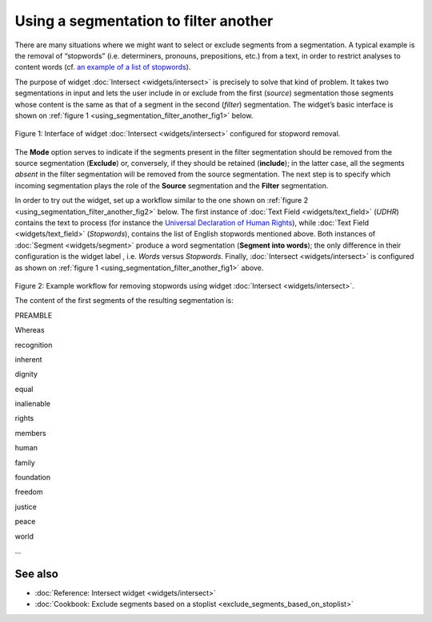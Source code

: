Using a segmentation to filter another
=============================================

There are many situations where we might want to select or exclude
segments from a segmentation. A typical example is the removal of
“stopwords” (i.e. determiners, pronouns, prepositions, etc.) from a
text, in order to restrict analyses to content words (cf. `an example of
a list of
stopwords <http://members.unine.ch/jacques.savoy/clef/englishST.txt>`__).

The purpose of widget :doc:`Intersect <widgets/intersect>`
is precisely to solve that kind of problem. It takes two segmentations
in input and lets the user include in or exclude from the first
(*source*) segmentation those segments whose content is the same as that
of a segment in the second (*filter*) segmentation. The widget’s basic
interface is shown on :ref:`figure 1 <using_segmentation_filter_another_fig1>`
below.

.. _using_segmentation_filter_another_fig1:

.. figure:: figures/intersect_example.png
    :align: center
    :alt: Interface of widget Intersect configured for stopword removal

    Figure 1: Interface of widget :doc:`Intersect <widgets/intersect>` configured for stopword removal.

The **Mode** option serves to indicate if the segments present in the
filter segmentation should be removed from the source segmentation
(**Exclude**) or, conversely, if they should be retained (**include**);
in the latter case, all the segments *absent* in the filter segmentation
will be removed from the source segmentation. The next step is to
specify which incoming segmentation plays the role of the **Source**
segmentation and the **Filter** segmentation.

In order to try out the widget, set up a workflow similar to the one
shown on :ref:`figure 2 <using_segmentation_filter_another_fig2>`
below. The first instance of :doc:`Text Field <widgets/text_field>`
(*UDHR*) contains the text to process (for instance the `Universal
Declaration of Human Rights <http://www.un.org/en/documents/udhr/>`__),
while :doc:`Text Field <widgets/text_field>`
(*Stopwords*), contains the list of English stopwords mentioned above.
Both instances of
:doc:`Segment <widgets/segment>`
produce a word segmentation (**Segment into words**); the only
difference in their configuration is the widget label , i.e. *Words*
versus *Stopwords*. Finally,
:doc:`Intersect <widgets/intersect>`
is configured as shown on :ref:`figure 1 <using_segmentation_filter_another_fig1>`
above.

.. _using_segmentation_filter_another_fig2:

.. figure:: figures/intersect_example_schema.png
    :align: center
    :alt: Schema illustrating the use of the Intersect widget for stopword removal
    :scale: 80 %

Figure 2: Example workflow for removing stopwords using widget
:doc:`Intersect <widgets/intersect>`.

The content of the first segments of the resulting segmentation is:

PREAMBLE

Whereas

recognition

inherent

dignity

equal

inalienable

rights

members

human

family

foundation

freedom

justice

peace

world

...


See also
-----------------

- :doc:`Reference: Intersect widget <widgets/intersect>`
- :doc:`Cookbook: Exclude segments based on a stoplist <exclude_segments_based_on_stoplist>`
